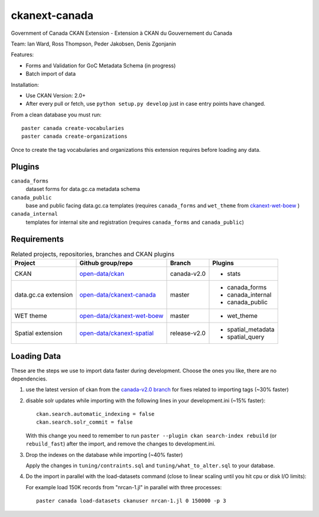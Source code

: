 ckanext-canada
==============

Government of Canada CKAN Extension - Extension à CKAN du Gouvernement du Canada

Team: Ian Ward, Ross Thompson, Peder Jakobsen, Denis Zgonjanin

Features:

* Forms and Validation for GoC Metadata Schema (in progress)
* Batch import of data

Installation:

* Use CKAN Version: 2.0+
* After every pull or fetch, use ``python setup.py develop`` just in case entry points have changed.

From a clean database you must run::

   paster canada create-vocabularies
   paster canada create-organizations

Once to create the tag vocabularies and organizations this extension requires
before loading any data.

Plugins
-------

``canada_forms``
  dataset forms for data.gc.ca metadata schema

``canada_public``
  base and public facing data.gc.ca templates (requires
  ``canada_forms`` and ``wet_theme`` from 
  `ckanext-wet-boew <https://github.com/open-data/ckanext-wet-boew>`_ )

``canada_internal``
  templates for internal site and registration (requires
  ``canada_forms`` and ``canada_public``)


Requirements
------------

.. list-table:: Related projects, repositories, branches and CKAN plugins
 :header-rows: 1

 * - Project
   - Github group/repo
   - Branch
   - Plugins
 * - CKAN
   - `open-data/ckan <https://github.com/open-data/ckan>`_
   - canada-v2.0
   - * stats
 * - data.gc.ca extension
   - `open-data/ckanext-canada <https://github.com/open-data/ckanext-canada>`_
   - master
   - * canada_forms
     * canada_internal
     * canada_public
 * - WET theme
   - `open-data/ckanext-wet-boew <https://github.com/open-data/ckanext-wet-boew>`_
   - master
   - * wet_theme
 * - Spatial extension
   - `open-data/ckanext-spatial <https://github.com/open-data/ckanext-spatial>`_
   - release-v2.0
   - * spatial_metadata
     * spatial_query


Loading Data
------------

These are the steps we use to import data faster during development.
Choose the ones you like, there are no dependencies.

1. use the latest version of ckan from the
   `canada-v2.0 branch <https://github.com/open-data/ckan/tree/canada-v2.0>`_
   for fixes related to importing tags (~30% faster)

2. disable solr updates while importing with the following lines in your
   development.ini (~15% faster)::

     ckan.search.automatic_indexing = false
     ckan.search.solr_commit = false

   With this change you need to remember to run 
   ``paster --plugin ckan search-index rebuild`` (or ``rebuild_fast``)
   after the import, and remove the changes to development.ini.

3. Drop the indexes on the database while importing (~40% faster)

   Apply the changes in ``tuning/contraints.sql`` and
   ``tuning/what_to_alter.sql`` to your database.

4. Do the import in parallel with the load-datasets command (close to linear
   scaling until you hit cpu or disk I/O limits):

   For example load 150K records from "nrcan-1.jl" in parallel with three
   processes::

     paster canada load-datasets ckanuser nrcan-1.jl 0 150000 -p 3
